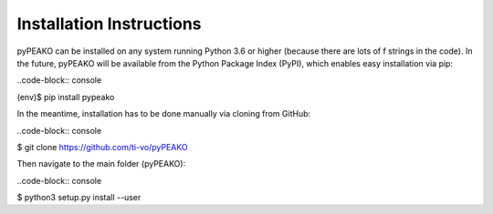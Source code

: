 =========================
Installation Instructions
=========================

pyPEAKO can be installed on any system running Python 3.6 or higher (because there are lots of f strings in the code).
In the future, pyPEAKO will be available from the Python Package Index (PyPI), which enables easy installation via pip:

..code-block:: console

(env)$ pip install pypeako

In the meantime, installation has to be done manually via cloning from GitHub:

..code-block:: console

$ git clone https://github.com/ti-vo/pyPEAKO

Then navigate to the main folder (pyPEAKO):

..code-block:: console

$ python3 setup.py install --user
